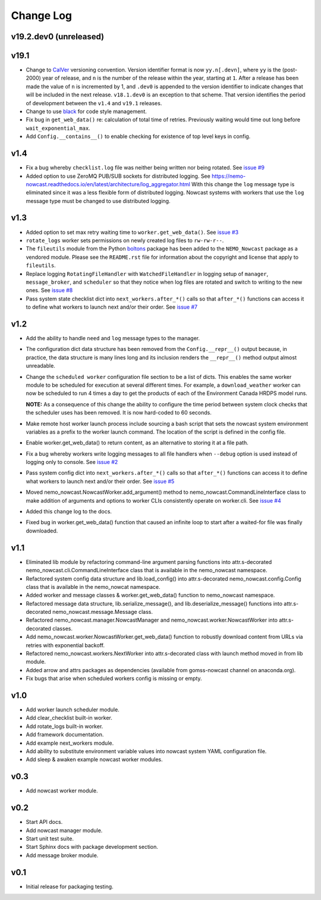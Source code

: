 **********
Change Log
**********

v19.2.dev0 (unreleased)
=======================



v19.1
=====

* Change to `CalVer`_ versioning convention.
  Version identifier format is now ``yy.n[.devn]``,
  where ``yy`` is the (post-2000) year of release,
  and ``n`` is the number of the release within the year, starting at ``1``.
  After a release has been made the value of ``n`` is incremented by 1,
  and ``.dev0`` is appended to the version identifier to indicate changes that will be
  included in the next release.
  ``v18.1.dev0`` is an exception to that scheme.
  That version identifies the period of development between the ``v1.4`` and ``v19.1``
  releases.

  .. _CalVer: https://calver.org/

* Change to use `black`_ for code style management.

  .. _black: https://black.readthedocs.io/en/stable/

* Fix bug in ``get_web_data()`` re: calculation of total time of retries.
  Previously waiting would time out long before ``wait_exponential_max``.

* Add ``Config.__contains__()`` to enable checking for existence of top level keys in
  config.


v1.4
====

* Fix a bug whereby ``checklist.log`` file was neither being written nor being
  rotated.
  See `issue #9`_

  .. _issue #9: https://bitbucket.org/43ravens/nemo_nowcast/issues/9

* Added option to use ZeroMQ PUB/SUB sockets for distributed logging.
  See https://nemo-nowcast.readthedocs.io/en/latest/architecture/log_aggregator.html
  With this change the ``log`` message type is eliminated since it was a less
  flexible form of distributed logging.
  Nowcast systems with workers that use the ``log`` message type must be
  changed to use distributed logging.


v1.3
====

* Added option to set max retry waiting time to ``worker.get_web_data()``.
  See `issue #3`_

  .. _issue #3: https://bitbucket.org/43ravens/nemo_nowcast/issues/3

* ``rotate_logs`` worker sets permissions on newly created log files to
  ``rw-rw-r--``.

* The ``fileutils`` module from the Python `boltons`_ package has been added
  to the ``NEMO_Nowcast`` package as a vendored module.
  Please see the ``README.rst`` file for information about the copyright and
  license that apply to ``fileutils``.

  .. _boltons: https://boltons.readthedocs.io/en/latest/

* Replace logging ``RotatingFileHandler`` with ``WatchedFileHandler`` in logging
  setup of ``manager``, ``message_broker``, and ``scheduler`` so that they
  notice when log files are rotated and switch to writing to the new ones.
  See `issue #8`_

  .. _issue #8: https://bitbucket.org/43ravens/nemo_nowcast/issues/8

* Pass system state checklist dict into ``next_workers.after_*()`` calls so that
  ``after_*()`` functions can access it to define what workers to launch next
  and/or their order.
  See `issue #7`_

  .. _issue #7: https://bitbucket.org/43ravens/nemo_nowcast/issues/7


v1.2
====

* Add the ability to handle ``need`` and ``log`` message types to the
  manager.

* The configuration dict data structure has been removed from the
  ``Config.__repr__()`` output because, in practice, the data structure
  is many lines long and its inclusion renders the ``__repr__()`` method
  output almost unreadable.

* Change the ``scheduled worker`` configuration file section to be a list
  of dicts.
  This enables the same worker module to be scheduled for execution at several
  different times.
  For example,
  a ``download_weather`` worker can now be scheduled to run 4 times a day to
  get the products of each of the Environment Canada HRDPS model runs.

  **NOTE:** As a consequence of this change the ability to configure the
  time period between system clock checks that the scheduler uses has been
  removed.
  It is now hard-coded to 60 seconds.

* Make remote host worker launch process include sourcing a bash script that
  sets the nowcast system environment variables as a prefix to the worker
  launch command.
  The location of the script is defined in the config file.

* Enable worker.get_web_data() to return content, as an alternative to storing
  it at a file path.

* Fix a bug whereby workers write logging messages to all file handlers
  when ``--debug`` option is used instead of logging only to console.
  See `issue #2`_

  .. _issue #2: https://bitbucket.org/43ravens/nemo_nowcast/issues/2

* Pass system config dict into ``next_workers.after_*()`` calls so that
  ``after_*()`` functions can access it to define what workers to launch next
  and/or their order.
  See `issue #5`_

  .. _issue #5: https://bitbucket.org/43ravens/nemo_nowcast/issues/5

* Moved nemo_nowcast.NowcastWorker.add_argument() method to
  nemo_nowcast.CommandLineInterface class to make addition of arguments and
  options to worker CLIs consistently operate on worker.cli.
  See `issue #4`_

  .. _issue #4: https://bitbucket.org/43ravens/nemo_nowcast/issues/4

* Added this change log to the docs.
* Fixed bug in worker.get_web_data() function that caused an infinite loop to
  start after a waited-for file was finally downloaded.

v1.1
====

* Eliminated lib module by refactoring command-line argument parsing
  functions into attr.s-decorated nemo_nowcast.cli.CommandLineInterface
  class that is available in the nemo_nowcast namespace.
* Refactored system config data structure and lib.load_config() into
  attr.s-decorated nemo_nowcast.config.Config class that is available
  in the nemo_nowcat namespace.
* Added worker and message classes & worker.get_web_data() function
  to nemo_nowcast namespace.
* Refactored message data structure, lib.serialize_message(),
  and lib.deserialize_message() functions into attr.s-decorated
  nemo_nowcast.message.Message class.
* Refactored nemo_nowcast.manager.NowcastManager and
  nemo_nowcast.worker.NowcastWorker into attr.s-decorated classes.
* Add nemo_nowcast.worker.NowcastWorker.get_web_data() function to
  robustly download content from URLs via retries with exponential backoff.
* Refactored nemo_nowcast.workers.NextWorker into attr.s-decorated class
  with launch method moved in from lib module.
* Added arrow and attrs packages as dependencies
  (available from gomss-nowcast channel on anaconda.org).
* Fix bugs that arise when scheduled workers config is missing or empty.


v1.0
====

* Add worker launch scheduler module.
* Add clear_checklist built-in worker.
* Add rotate_logs built-in worker.
* Add framework documentation.
* Add example next_workers module.
* Add ability to substitute environment variable values into nowcast
  system YAML configuration file.
* Add sleep & awaken example nowcast worker modules.


v0.3
====

* Add nowcast worker module.


v0.2
====

* Start API docs.
* Add nowcast manager module.
* Start unit test suite.
* Start Sphinx docs with package development section.
* Add message broker module.


v0.1
====

* Initial release for packaging testing.
